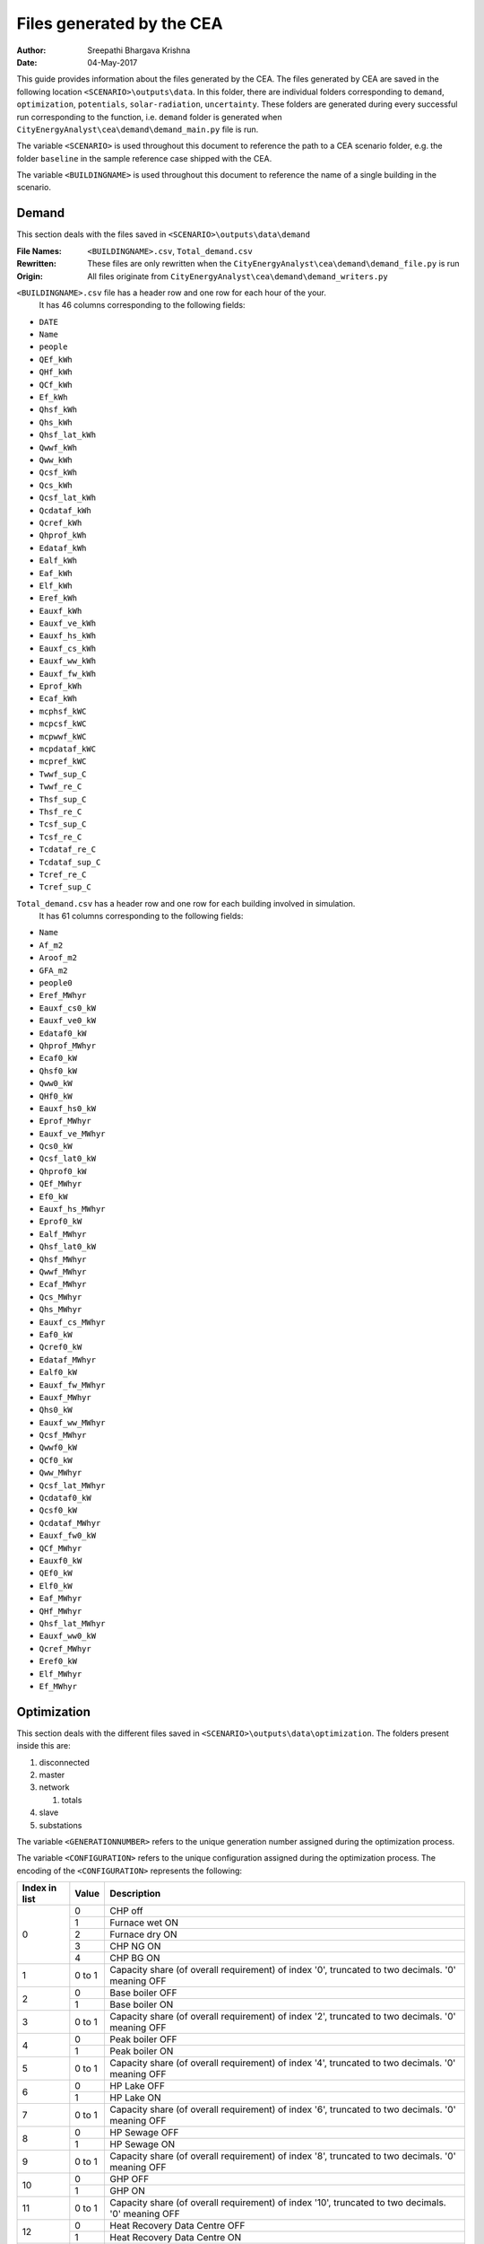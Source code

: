 Files generated by the CEA
==========================

:Author: Sreepathi Bhargava Krishna
:Date: 04-May-2017

This guide provides information about the files generated by the CEA. The files generated by CEA are saved
in the following location ``<SCENARIO>\outputs\data``. In this folder, there are individual folders
corresponding to ``demand``, ``optimization``, ``potentials``, ``solar-radiation``, ``uncertainty``. These folders
are generated during every successful run corresponding to the function, i.e. ``demand`` folder is generated
when ``CityEnergyAnalyst\cea\demand\demand_main.py`` file is run.

The variable ``<SCENARIO>`` is used throughout this document to reference the path to a CEA scenario folder, e.g. the
folder ``baseline`` in the sample reference case shipped with the CEA.

The variable ``<BUILDINGNAME>``  is used throughout this document to reference the name of a single building in the
scenario.


Demand
------

This section deals with the files saved in ``<SCENARIO>\outputs\data\demand``


:File Names: ``<BUILDINGNAME>.csv``, ``Total_demand.csv``
:Rewritten:  These files are only rewritten when the ``CityEnergyAnalyst\cea\demand\demand_file.py``
             is run
:Origin:     All files originate from ``CityEnergyAnalyst\cea\demand\demand_writers.py``


``<BUILDINGNAME>.csv`` file has a header row and one row for each hour of the your.
 It has 46 columns corresponding to the following fields:

- ``DATE``
- ``Name``
- ``people``
- ``QEf_kWh``
- ``QHf_kWh``
- ``QCf_kWh``
- ``Ef_kWh``
- ``Qhsf_kWh``
- ``Qhs_kWh``
- ``Qhsf_lat_kWh``
- ``Qwwf_kWh``
- ``Qww_kWh``
- ``Qcsf_kWh``
- ``Qcs_kWh``
- ``Qcsf_lat_kWh``
- ``Qcdataf_kWh``
- ``Qcref_kWh``
- ``Qhprof_kWh``
- ``Edataf_kWh``
- ``Ealf_kWh``
- ``Eaf_kWh``
- ``Elf_kWh``
- ``Eref_kWh``
- ``Eauxf_kWh``
- ``Eauxf_ve_kWh``
- ``Eauxf_hs_kWh``
- ``Eauxf_cs_kWh``
- ``Eauxf_ww_kWh``
- ``Eauxf_fw_kWh``
- ``Eprof_kWh``
- ``Ecaf_kWh``
- ``mcphsf_kWC``
- ``mcpcsf_kWC``
- ``mcpwwf_kWC``
- ``mcpdataf_kWC``
- ``mcpref_kWC``
- ``Twwf_sup_C``
- ``Twwf_re_C``
- ``Thsf_sup_C``
- ``Thsf_re_C``
- ``Tcsf_sup_C``
- ``Tcsf_re_C``
- ``Tcdataf_re_C``
- ``Tcdataf_sup_C``
- ``Tcref_re_C``
- ``Tcref_sup_C``


``Total_demand.csv`` has a header row and one row for each building involved in simulation.
 It has 61 columns corresponding to the following fields:

- ``Name``
- ``Af_m2``
- ``Aroof_m2``
- ``GFA_m2``
- ``people0``
- ``Eref_MWhyr``
- ``Eauxf_cs0_kW``
- ``Eauxf_ve0_kW``
- ``Edataf0_kW``
- ``Qhprof_MWhyr``
- ``Ecaf0_kW``
- ``Qhsf0_kW``
- ``Qww0_kW``
- ``QHf0_kW``
- ``Eauxf_hs0_kW``
- ``Eprof_MWhyr``
- ``Eauxf_ve_MWhyr``
- ``Qcs0_kW``
- ``Qcsf_lat0_kW``
- ``Qhprof0_kW``
- ``QEf_MWhyr``
- ``Ef0_kW``
- ``Eauxf_hs_MWhyr``
- ``Eprof0_kW``
- ``Ealf_MWhyr``
- ``Qhsf_lat0_kW``
- ``Qhsf_MWhyr``
- ``Qwwf_MWhyr``
- ``Ecaf_MWhyr``
- ``Qcs_MWhyr``
- ``Qhs_MWhyr``
- ``Eauxf_cs_MWhyr``
- ``Eaf0_kW``
- ``Qcref0_kW``
- ``Edataf_MWhyr``
- ``Ealf0_kW``
- ``Eauxf_fw_MWhyr``
- ``Eauxf_MWhyr``
- ``Qhs0_kW``
- ``Eauxf_ww_MWhyr``
- ``Qcsf_MWhyr``
- ``Qwwf0_kW``
- ``QCf0_kW``
- ``Qww_MWhyr``
- ``Qcsf_lat_MWhyr``
- ``Qcdataf0_kW``
- ``Qcsf0_kW``
- ``Qcdataf_MWhyr``
- ``Eauxf_fw0_kW``
- ``QCf_MWhyr``
- ``Eauxf0_kW``
- ``QEf0_kW``
- ``Elf0_kW``
- ``Eaf_MWhyr``
- ``QHf_MWhyr``
- ``Qhsf_lat_MWhyr``
- ``Eauxf_ww0_kW``
- ``Qcref_MWhyr``
- ``Eref0_kW``
- ``Elf_MWhyr``
- ``Ef_MWhyr``


Optimization
------------

This section deals with the different files saved in ``<SCENARIO>\outputs\data\optimization``.
The folders present inside this are:

1. disconnected
2. master
3. network

   1. totals

4. slave
5. substations

The variable ``<GENERATIONNUMBER>`` refers to the unique generation number assigned during the optimization process.

The variable ``<CONFIGURATION>`` refers to the unique configuration assigned during the optimization process.
The encoding of the ``<CONFIGURATION>`` represents the following:

+---------------+--------+-----------------------------------------+
| Index in list | Value  | Description                             |
+===============+========+=========================================+
|             0 |      0 | CHP off                                 |
|               +--------+-----------------------------------------+
|               |      1 | Furnace wet ON                          |
|               +--------+-----------------------------------------+
|               |      2 | Furnace dry ON                          |
|               +--------+-----------------------------------------+
|               |      3 | CHP NG ON                               |
|               +--------+-----------------------------------------+
|               |      4 | CHP BG ON                               |
+---------------+--------+-----------------------------------------+
|             1 | 0 to 1 | Capacity share (of overall requirement) |
|               |        | of index '0', truncated to two          |
|               |        | decimals. '0' meaning OFF               |
+---------------+--------+-----------------------------------------+
|             2 |      0 | Base boiler OFF                         |
|               +--------+-----------------------------------------+
|               |      1 | Base boiler ON                          |
+---------------+--------+-----------------------------------------+
|             3 | 0 to 1 | Capacity share (of overall requirement) |
|               |        | of index '2', truncated to two          |
|               |        | decimals. '0' meaning OFF               |
+---------------+--------+-----------------------------------------+
|             4 |      0 | Peak boiler OFF                         |
|               +--------+-----------------------------------------+
|               |      1 | Peak boiler ON                          |
+---------------+--------+-----------------------------------------+
|             5 | 0 to 1 | Capacity share (of overall requirement) |
|               |        | of index '4', truncated to two          |
|               |        | decimals. '0' meaning OFF               |
+---------------+--------+-----------------------------------------+
|             6 |      0 | HP Lake OFF                             |
|               +--------+-----------------------------------------+
|               |      1 | HP Lake ON                              |
+---------------+--------+-----------------------------------------+
|             7 | 0 to 1 | Capacity share (of overall requirement) |
|               |        | of index '6', truncated to two          |
|               |        | decimals. '0' meaning OFF               |
+---------------+--------+-----------------------------------------+
|             8 |      0 | HP Sewage OFF                           |
|               +--------+-----------------------------------------+
|               |      1 | HP Sewage ON                            |
+---------------+--------+-----------------------------------------+
|             9 | 0 to 1 | Capacity share (of overall requirement) |
|               |        | of index '8', truncated to two          |
|               |        | decimals. '0' meaning OFF               |
+---------------+--------+-----------------------------------------+
|            10 |      0 | GHP OFF                                 |
|               +--------+-----------------------------------------+
|               |      1 | GHP ON                                  |
+---------------+--------+-----------------------------------------+
|            11 | 0 to 1 | Capacity share (of overall requirement) |
|               |        | of index '10', truncated to two         |
|               |        | decimals. '0' meaning OFF               |
+---------------+--------+-----------------------------------------+
|            12 |      0 | Heat Recovery Data Centre OFF           |
|               +--------+-----------------------------------------+
|               |      1 | Heat Recovery Data Centre ON            |
+---------------+--------+-----------------------------------------+
|            13 |      0 | Heat Recovery Compressed Air OFF        |
|               +--------+-----------------------------------------+
|               |      1 | Heat Recovery Compressed Air ON         |
+---------------+--------+-----------------------------------------+
|            14 |      0 | PV OFF                                  |
|               +--------+-----------------------------------------+
|               |      1 | PV ON                                   |
+---------------+--------+-----------------------------------------+
|            15 | 0 to 1 | Area share (of the total allocated area |
|               |        | for solar) of  index '14', truncated to |
|               |        | two decimals. '0' meaning OFF           |
+---------------+--------+-----------------------------------------+
|            16 |      0 | PVT OFF                                 |
|               +--------+-----------------------------------------+
|               |      1 | PVT ON                                  |
+---------------+--------+-----------------------------------------+
|            17 | 0 to 1 | Area share (of the total allocated area |
|               |        | for solar) of  index '16', truncated to |
|               |        | two decimals. '0' meaning OFF           |
+---------------+--------+-----------------------------------------+
|            18 |      0 | SC OFF                                  |
|               +--------+-----------------------------------------+
|               |      1 | SC ON                                   |
+---------------+--------+-----------------------------------------+
|            19 | 0 to 1 | Area share (of the total allocated area |
|               |        | for solar) of  index '18', truncated to |
|               |        | two decimals. '0' meaning OFF           |
+---------------+--------+-----------------------------------------+
|            20 | 0 to 1 | Area share allocated to solar in the    |
|               |        | total available built area              |
+---------------+--------+-----------------------------------------+
|    21 onwards | 0 or 1 | For all buildings (following the order  |
|               |        | given in ``Total_demand.csv``), '0' if  |
|               |        | the building is disconnected from DHN,  |
|               |        | '1' if connected.                       |
|               |        | This is the <BUILDINGNETWORK>           |
+---------------+--------+-----------------------------------------+

For example ``40.1910.3410.36000000001100000.23001111111000000000010001_PPActivationPattern``

+---------------+--------+-----------------------------------------+
| Index in list | Value  | Description                             |
+===============+========+=========================================+
|             0 |      4 | CHP BG ON                               |
+---------------+--------+-----------------------------------------+
|             1 |   0.19 | 19% of overall heat requirement of      |
|               |        | network is satisfied by 'CHP BG'        |
+---------------+--------+-----------------------------------------+
|             2 |      1 | Base boiler ON                          |
+---------------+--------+-----------------------------------------+
|             3 |   0.34 | 34% of overall heat requirement of      |
|               |        | network is satisfied by 'Base Boiler'   |
+---------------+--------+-----------------------------------------+
|             4 |      1 | Peak boiler ON                          |
+---------------+--------+-----------------------------------------+
|             5 |   0.36 | 36% of overall heat requirement of      |
|               |        | network is satisfied by 'Peak Boiler'   |
+---------------+--------+-----------------------------------------+
|             6 |      0 | HP Lake OFF                             |
+---------------+--------+-----------------------------------------+
|             7 |      0 | No Share                                |
+---------------+--------+-----------------------------------------+
|             8 |      0 | HP Sewage OFF                           |
+---------------+--------+-----------------------------------------+
|             9 |      0 | No Share                                |
+---------------+--------+-----------------------------------------+
|            10 |      0 | GHP OFF                                 |
+---------------+--------+-----------------------------------------+
|            11 |      0 | No Share                                |
+---------------+--------+-----------------------------------------+
|            12 |      0 | Heat Recovery Data Centre OFF           |
+---------------+--------+-----------------------------------------+
|            13 |      0 | Heat Recovery Compressed Air OFF        |
+---------------+--------+-----------------------------------------+
|            14 |      1 | PV ON                                   |
+---------------+--------+-----------------------------------------+
|            15 |      1 | 100% of allocated area is PV            |
|               |        | i.e 1 * 0.23 * Built Area               |
+---------------+--------+-----------------------------------------+
|            16 |      0 | PVT OFF                                 |
+---------------+--------+-----------------------------------------+
|            17 |      0 | No Share                                |
+---------------+--------+-----------------------------------------+
|            18 |      0 | SC OFF                                  |
+---------------+--------+-----------------------------------------+
|            19 |      0 | No Share                                |
+---------------+--------+-----------------------------------------+
|            20 |   0.23 | 23% of Built Area is allocated for      |
|               |        | Solar                                   |
+---------------+--------+-----------------------------------------+
|    21 onwards |        | ``001111111000000000010001`` corresponds|
|               |        | to which buildings are connected to DHN |
|               |        | This is the <BUILDINGNETWORK>           |
+---------------+--------+-----------------------------------------+

1. Disconnected
~~~~~~~~~~~~~~~

:File Names: ``DiscOp_<BUILDINGNAME>_result.csv``
:Rewritten:  Not rewritten
:Origin:     They are being shipped along with the reference case
:Notes:      All the files have a header and 13 rows corresponding to a combination of resources to be used.
             The combinations are Boiler(Biogas), Boiler(Natural gas), Fuel Cell and 10 combinations of
             (GHP and Boiler), like 10% GHP and 90% Boiler.
             It has one column for index and 15 columns corresponding to the following fields:

- ``Annualized Investment Costs [CHF]``
- ``Best configuration``
- ``BoilerBG Share``
- ``BoilerNG Share``
- ``CO2 Emissions [kgCO2-eq]``
- ``EforGHP``
- ``FC Share``
- ``GHP Share``
- ``Nominal Power``
- ``Operation Costs [CHF]``
- ``Primary Energy Needs [MJoil-eq]``
- ``QfromBG``
- ``QfromGHP``
- ``QfromNG``
- ``Total Costs [CHF]``



2. Master
~~~~~~~~~

:File Names: ``CheckPoint_Initial.file``, ``CheckPoint_<GENERATIONNUMBER>.file``, ``CheckPoint_Final.file``
:Rewritten:  The files present in this folder are rewritten. If the optimization is run multiple
             times, the files are constantly replaced with new ones.

:Origin:     All the files in this folder are created in the script
             ``CityEnergyAnalyst\cea\optimization\master\master_main.py``

Each of these files have the following fields:

- ``population_fitness``
- ``epsIndicator``
- ``generation``
- ``testedPop``
- ``population``


3. Network
~~~~~~~~~~

:File Names:  ``Network_summary_result_<BUILDINGNETWORK>.csv``, ``Network_summary_result_all.csv``
              <BUILDINGNETWORK> is the connection between buildings. It is represented with either '1' or '0' per building

:Rewritten:   Each file is associated with a <BUILDINGNETWORK>, which in most cases make the file names unique.
              But there is a probability where the file names match when two <CONFIGURATION>s have the same network


:Origin: Both the files originate in ``CityEnergyAnalyst\cea\optimization\master\summarize_network.py``


All the ``Network_summary_result_<BUILDINGNETWORK>.csv`` Each of these files has a header plus one row per hour in the
simulated year. Each have an index column and 15 columns corresponding to the following fields:

@bhargavakrishna: one such for each building? Nope. It is one for <BUILDINGNETWORK>

- ``Ecaf_netw_total``
- ``Electr_netw_total``
- ``Q_DC_building_netw_total``
- ``Q_DC_losses``
- ``Q_DH_building_netw_total``
- ``Q_DH_losses``
- ``Qcdata_netw_total``
- ``T_sst_cool_return_netw_total``
- ``T_sst_cool_supply_netw_total``
- ``T_sst_heat_return_netw_total``
- ``T_sst_heat_supply_netw_total``
- ``day_of_max_heatmassflow``
- ``mdot_DH_netw_total``
- ``mdot_cool_netw_total``
- ``mdotdata_netw_total``

The file ``Network_summary_result_all.csv`` has a header row plus one row for each hour in the simulated year.
It has an index column and 15 columns corresponding to the following fields:

- ``Ecaf_netw_total``
- ``Electr_netw_total``
- ``Q_DC_building_netw_total``
- ``Q_DC_losses``
- ``Q_DH_building_netw_total``
- ``Q_DH_losses``
- ``Qcdata_netw_total``
- ``T_sst_cool_return_netw_total``
- ``T_sst_cool_supply_netw_total``
- ``T_sst_heat_return_netw_total``
- ``T_sst_heat_supply_netw_total``
- ``day_of_max_heatmassflow``
- ``mdot_DH_netw_total``
- ``mdot_cool_netw_total``
- ``mdotdata_netw_total``


3.1 Network/Totals
~~~~~~~~~~~~~~~~~~

:File Names: ``Total_<BUILDINGNETWORK>.csv``
:Rewritten:  Each file is associated with a <BUILDINGNETWORK>, which in most cases make the file names unique.
             But there is a probability where the file names match when two <CONFIGURATION>s have the same network

:Origin:     Both the files originate in ``CityEnergyAnalyst\cea\optimization\supportFn.py``

``Total_<BUILDINGNETWORK>.csv`` has a variable number of rows (based on DHN) and 62 columns (including one for index) with
the following fields:

- ``Name``
- ``Af_m2``
- ``Aroof_m2``
- ``GFA_m2``
- ``people0``
- ``Eref_MWhyr``
- ``Eauxf_cs0_kW``
- ``Eauxf_ve0_kW``
- ``Edataf0_kW``
- ``Qhprof_MWhyr``
- ``Ecaf0_kW``
- ``Qhsf0_kW``
- ``Qww0_kW``
- ``QHf0_kW``
- ``Eauxf_hs0_kW``
- ``Eprof_MWhyr``
- ``Eauxf_ve_MWhyr``
- ``Qcs0_kW``
- ``Qcsf_lat0_kW``
- ``Qhprof0_kW``
- ``QEf_MWhyr``
- ``Ef0_kW``
- ``Eauxf_hs_MWhyr``
- ``Eprof0_kW``
- ``Ealf_MWhyr``
- ``Qhsf_lat0_kW``
- ``Qhsf_MWhyr``
- ``Qwwf_MWhyr``
- ``Ecaf_MWhyr``
- ``Qcs_MWhyr``
- ``Qhs_MWhyr``
- ``Eauxf_cs_MWhyr``
- ``Eaf0_kW``
- ``Qcref0_kW``
- ``Edataf_MWhyr``
- ``Ealf0_kW``
- ``Eauxf_fw_MWhyr``
- ``Eauxf_MWhyr``
- ``Qhs0_kW``
- ``Eauxf_ww_MWhyr``
- ``Qcsf_MWhyr``
- ``Qwwf0_kW``
- ``QCf0_kW``
- ``Qww_MWhyr``
- ``Qcsf_lat_MWhyr``
- ``Qcdataf0_kW``
- ``Qcsf0_kW``
- ``Qcdataf_MWhyr``
- ``Eauxf_fw0_kW``
- ``QCf_MWhyr``
- ``Eauxf0_kW``
- ``QEf0_kW``
- ``Elf0_kW``
- ``Eaf_MWhyr``
- ``QHf_MWhyr``
- ``Qhsf_lat_MWhyr``
- ``Eauxf_ww0_kW``
- ``Qcref_MWhyr``
- ``Eref0_kW``
- ``Elf_MWhyr``
- ``Ef_MWhyr``


4. Slave
~~~~~~~~

:File Names: ``<CONFIGURATION>_AveragedCostData.csv``, ``<CONFIGURATION>_InvestmentCostDetailed.csv``,
             ``<CONFIGURATION>_PrimaryEnergyBySource.csv``, ``<CONFIGURATION>_PPActivationPattern.csv``,
             ``<CONFIGURATION>_SlaveCostData.csv``, ``<CONFIGURATION>_SlaveDetailedEmissionData.csv``,
             ``<CONFIGURATION>_SlaveDetailedEprimData.csv``, ``<CONFIGURATION>_SlaveToMasterCostEmissionsPrimE.csv``,
             ``<CONFIGURATION>_Storage_Sizing_Parameters.csv``, ``<CONFIGURATION>_StorageOperationData.csv``

:Rewritten:  Highly unlikely to be rewritten as ``<CONFIGURATION>`` is associated with each saved file. Over time this
             folder will get cluttered with files if the simulations are run multiple times

:Origin:

    +-----------------------------------------------------+------------------------------------------------------------------------------+
    | File Name                                           | Originates from                                                              |
    +=====================================================+==============================================================================+
    | ``<CONFIGURATION>_AveragedCostData``                | ``CityEnergyAnalyst\cea\optimization\slave\least_cost.py``                        |
    +-----------------------------------------------------+------------------------------------------------------------------------------+
    | ``<CONFIGURATION>_InvestmentCostDetailed``          | ``CityEnergyAnalyst\cea\optimization\master\cost_model.py``                       |
    +-----------------------------------------------------+------------------------------------------------------------------------------+
    | ``<CONFIGURATION>_PrimaryEnergyBySource``           | ``CityEnergyAnalyst\cea\optimization\slave\least_cost.py``                        |
    +-----------------------------------------------------+------------------------------------------------------------------------------+
    | ``<CONFIGURATION>_SlaveCostData``                   | ``CityEnergyAnalyst\cea\optimization\slave\least_cost.py``                        |
    +-----------------------------------------------------+------------------------------------------------------------------------------+
    | ``<CONFIGURATION>_SlaveToMasterCostEmissionsPrimE`` | ``CityEnergyAnalyst\cea\optimization\slave\least_cost.py``                        |
    +-----------------------------------------------------+------------------------------------------------------------------------------+
    | ``<CONFIGURATION>_PPActivationPattern``             | ``CityEnergyAnalyst\cea\optimization\slave\least_cost.py``                        |
    +-----------------------------------------------------+------------------------------------------------------------------------------+
    | ``<CONFIGURATION>_SlaveDetailedEmissionData``       | ``CityEnergyAnalyst\cea\optimization\slave\least_cost.py``                        |
    +-----------------------------------------------------+------------------------------------------------------------------------------+
    | ``<CONFIGURATION>_SlaveDetailedEprimData``          | ``CityEnergyAnalyst\cea\optimization\slave\least_cost.py``                        |
    +-----------------------------------------------------+------------------------------------------------------------------------------+
    | ``<CONFIGURATION>_Storage_Sizing_Parameters``       | ``CityEnergyAnalyst\cea\optimization\slave\seasonal_storage\storage_main.py``     |
    +-----------------------------------------------------+------------------------------------------------------------------------------+
    | ``<CONFIGURATION>_StorageOperationData``            | ``CityEnergyAnalyst\cea\optimization\slave\seasonal_storage\design_operation.py`` |
    +-----------------------------------------------------+------------------------------------------------------------------------------+


``<CONFIGURATION>_AveragedCostData.csv`` has two rows (including header) and 10 columns corresponding to
the following fields:

- ``avgCostAddBoiler``
- ``avgCostBoilerBaseRpkWh``
- ``avgCostBoilerPeakRpkWh``
- ``avgCostCCRpkWh``
- ``avgCostFurnaceRpkWh``
- ``avgCostGHPRpkWh``
- ``avgCostHPLakeRpkWh``
- ``avgCostHPSewRpkWh``
- ``avgCostStorageOperation``
- ``avgCostUncontrollableSources``


``<CONFIGURATION>_InvestmentCostDetailed.csv`` has two rows (including header) and 23 columns
corresponding to the following fields:

- ``BoilerAddInvC``
- ``BoilerBInvCost``
- ``BoilerPInvCost``
- ``CO2DiscBuild``
- ``CostDiscBuild``
- ``DHNInvestCost``
- ``FurnaceInvCost``
- ``GasConnectionInvCa``
- ``HPLakeInvC``
- ``HPSewInvC``
- ``NetworkCost``
- ``PVTHEXCost``
- ``PVTInvC``
- ``PrimDiscBuild``
- ``SCHEXCost``
- ``SCInvC``
- ``StorageCostSum``
- ``StorageHEXCost``
- ``StorageHPCost``
- ``StorageInvC``
- ``SubstHEXCost``
- ``SumInvestCost``
- ``pumpCosts``


``<CONFIGURATION>_PrimaryEnergyBySource.csv`` has two rows (including header)
It has an index column and 8 columns corresponding to the following fields:

- ``EelExport``
- ``EelectrImportSlave``
- ``EgasPrimary``
- ``EgasPrimaryPeakPower``
- ``Egroundheat``
- ``EsolarUsed``
- ``EwoodPrimary``
- ``costBenefitNotUsedHPs``


``<CONFIGURATION>_SlaveCostData.csv`` has two rows (including header).
 It has an index column and 15 columns corresponding to the following fields:

- ``KEV_Remuneration``
- ``PPoperation_exclAddBackup``
- ``costAddBackup_total``
- ``costBackup_sum``
- ``costBoiler_sum``
- ``costCC_sum``
- ``costFurnace_sum``
- ``costGHP_sum``
- ``costHPLake_sum``
- ``costHPSew_sum``
- ``cost_Boiler_for_Storage_reHeat_at_seasonend``
- ``cost_CC_maintenance``
- ``cost_HP_aux_uncontrollable``
- ``cost_HP_storage_operation``
- ``total cost``


``<CONFIGURATION>_SlaveToMasterCostEmissionsPrimE.csv`` has two rows (including header).
It has an index column and 3 columns corresponding to the following fields:

- ``CO2_kg_eq``
- ``E_oil_eq_MJ``
- ``cost_sum``


**<CONFIGURATION>_PPActivationPattern** Each of these files has a header plus one row per hour in the
simulated year. It has an index column and 35 columns corresponding to the following fields:

- ``BoilerBase_Status``
- ``BoilerPeak_Status``
- ``CC_Status``
- ``Cost_AddBoiler``
- ``Cost_BoilerBase``
- ``Cost_BoilerPeak``
- ``Cost_CC``
- ``Cost_Furnace``
- ``Cost_GHP``
- ``Cost_HPLake``
- ``Cost_HPSew``
- ``ESolarProducedPVandPVT``
- ``E_GHP``
- ``E_PP_and_storage``
- ``E_aux_HP_uncontrollable``
- ``E_consumed_without_buildingdemand``
- ``E_produced_total``
- ``Furnace_Status``
- ``GHP_Status``
- ``HPLake_Status``
- ``HPSew_Status``
- ``Q_AddBoiler``
- ``Q_BoilerBase``
- ``Q_BoilerPeak``
- ``Q_CC``
- ``Q_Furnace``
- ``Q_GHP``
- ``Q_HPLake``
- ``Q_HPSew``
- ``Q_Network_Demand_after_Storage``
- ``Q_excess``
- ``Q_primaryAddBackupSum``
- ``Q_uncontrollable``
- ``Q_uncovered``
- ``Qcold_HPLake``


**<CONFIGURATION>_SlaveDetailedEmissionData** has 2 rows (including header).
It has an index column and 14 columns corresponding to the following fields:

- ``CO2_from_AddBoiler_gas``
- ``CO2_from_BaseBoiler_gas``
- ``CO2_from_CC_gas``
- ``CO2_from_GHP``
- ``CO2_from_HPLake``
- ``CO2_from_HPSolarandHearRecovery``
- ``CO2_from_HP_StorageOperationChDeCh``
- ``CO2_from_PeakBoiler_gas``
- ``CO2_from_SCandPVT``
- ``CO2_from_Sewage``
- ``CO2_from_elec_sold``
- ``CO2_from_elec_usedAuxBoilersAll``
- ``CO2_from_fictiveBoilerStorage``
- ``CO2_from_wood``

**<CONFIGURATION>_SlaveDetailedEprimData** has two rows (including header)
It has an index column and 15 columns corresponding to the following fields:

- ``E_prim_from_AddBoiler_gas``
- ``E_prim_from_BaseBoiler_gas``
- ``E_prim_from_CC_gas``
- ``E_prim_from_FictiveBoiler_gas``
- ``E_prim_from_PeakBoiler_gas``
- ``EprimSaved_from_elec_sold_CC``
- ``EprimSaved_from_elec_sold_Furnace``
- ``EprimSaved_from_elec_sold_Solar``
- ``Eprim_from_GHP``
- ``Eprim_from_HPLake``
- ``Eprim_from_HPSolarandHearRecovery``
- ``Eprim_from_HP_StorageOperationChDeCh``
- ``Eprim_from_Sewage``
- ``Eprim_from_elec_usedAuxBoilersAll``
- ``Eprim_from_wood``


**<CONFIGURATION>_Storage_Sizing_fields** has two rows (including header)
It has an index column and 3 columns corresponding to the following fields:

- ``Q_initial``
- ``Storage_Size_opt``
- ``T_initial``

**<CONFIGURATION>_StorageOperationData** Each of these files has a header plus one row per hour in the
simulated year.It has an index column and 20 columns corresponding to the following fields.
**This file has few missing values. Reason needs to be investigated**

- ``E_PVT_Wh``
- ``E_PV_Wh``
- ``E_aux_HP_uncontrollable``
- ``E_aux_ch``
- ``E_aux_dech``
- ``E_consumed_total_without_buildingdemand``
- ``E_produced_total``
- ``HPCompAirDesignArray``
- ``HPScDesignArray``
- ``HPServerHeatDesignArray``
- ``HPpvt_designArray``
- ``P_HPCharge_max``
- ``Q_DH_networkload``
- ``Q_SCandPVT_coldstream``
- ``Q_from_storage_used``
- ``Q_missing``
- ``Q_rejected_fin``
- ``Q_storage_content_Wh``
- ``Q_to_storage``
- ``Q_uncontrollable_hot``
- ``Storage_Size``
- ``mdot_DH_fin``


5. Substations
~~~~~~~~~~~~~~

**File Names:**

1. ``<BUILDINGNAME>_result``
2. ``Total_linkedbuildings``

**Rewritten:** Most of the files are rewritten in every iteration

**Origin:**

``<BUILDINGNAME>_result`` originates from ``CityEnergyAnalyst\cea\technologies\substation.py``

``Total_linkedbuildings`` originates from ``CityEnergyAnalyst\cea\optimization\supportFn.py``

**Information:**

**<BUILDINGNAME>_result** Each of these files has a header plus one row per hour in the
simulated year. It has 20 columns corresponding to the following fields:

- ``A_hex_cool_design``
- ``A_hex_dhw_design``
- ``A_hex_heating_design``
- ``Electr_array_all_flat``
- ``Q_cool``
- ``Q_dhw``
- ``Q_heating``
- ``T_heating_max_all_buildings_intern``
- ``T_hotwater_max_all_buildings_intern``
- ``T_r1_dhw_result``
- ``T_r1_heating_result``
- ``T_return_DC_result``
- ``T_return_DH_result``
- ``T_supply_DC_result``
- ``T_supply_DH_result``
- ``T_total_supply_max_all_buildings_intern``
- ``mdot_DC_result``
- ``mdot_DH_result``
- ``mdot_dhw_result``
- ``mdot_heating_result``


**Total_linkedbuildings** a ``csv`` file has two rows (including header) and
62 columns (first column corresponding to indes) which include the following fields:

- ``Name``
- ``Af_m2``
- ``Aroof_m2``
- ``GFA_m2``
- ``people0``
- ``Eref_MWhyr``
- ``Eauxf_cs0_kW``
- ``Eauxf_ve0_kW``
- ``Edataf0_kW``
- ``Qhprof_MWhyr``
- ``Ecaf0_kW``
- ``Qhsf0_kW``
- ``Qww0_kW``
- ``QHf0_kW``
- ``Eauxf_hs0_kW``
- ``Eprof_MWhyr``
- ``Eauxf_ve_MWhyr``
- ``Qcs0_kW``
- ``Qcsf_lat0_kW``
- ``Qhprof0_kW``
- ``QEf_MWhyr``
- ``Ef0_kW``
- ``Eauxf_hs_MWhyr``
- ``Eprof0_kW``
- ``Ealf_MWhyr``
- ``Qhsf_lat0_kW``
- ``Qhsf_MWhyr``
- ``Qwwf_MWhyr``
- ``Ecaf_MWhyr``
- ``Qcs_MWhyr``
- ``Qhs_MWhyr``
- ``Eauxf_cs_MWhyr``
- ``Eaf0_kW``
- ``Qcref0_kW``
- ``Edataf_MWhyr``
- ``Ealf0_kW``
- ``Eauxf_fw_MWhyr``
- ``Eauxf_MWhyr``
- ``Qhs0_kW``
- ``Eauxf_ww_MWhyr``
- ``Qcsf_MWhyr``
- ``Qwwf0_kW``
- ``QCf0_kW``
- ``Qww_MWhyr``
- ``Qcsf_lat_MWhyr``
- ``Qcdataf0_kW``
- ``Qcsf0_kW``
- ``Qcdataf_MWhyr``
- ``Eauxf_fw0_kW``
- ``QCf_MWhyr``
- ``Eauxf0_kW``
- ``QEf0_kW``
- ``Elf0_kW``
- ``Eaf_MWhyr``
- ``QHf_MWhyr``
- ``Qhsf_lat_MWhyr``
- ``Eauxf_ww0_kW``
- ``Qcref_MWhyr``
- ``Eref0_kW``
- ``Elf_MWhyr``
- ``Ef_MWhyr``

Uncertainty
-----------

This section deals with the files in ````<SCENARIO>\outputs\data\uncertainty``


**File Names:** ``uncertainty.csv``, ``CheckPoint_uncertainty_number.file``

**Rewritten:** The files are rewritten only when ``CityEnergyAnalyst\cea\analysis\uncertainty\Individual_Evaluation.py``,
or ``CityEnergyAnalyst\cea\analysis\uncertainty\Uncertainty_parameters.py`` are run

**Origin:**

``uncertainty.csv`` originates from ``CityEnergyAnalyst\cea\analysis\uncertainty\Uncertainty_parameters.py``

``CheckPoint_uncertainty_number`` originates from ``CityEnergyAnalyst\cea\analysis\uncertainty\Individual_Evaluation.py``

**Information:**

 ``uncertainty.csv`` has the values for parameters that are changed in uncertainty analysis

 ``CheckPoint_uncertainty_number`` has the following parameters:

+------------------------+-----------------------+----------------+
| ``population_fitness`` | ``uncertainty_level`` | ``population`` |
+------------------------+-----------------------+----------------+

